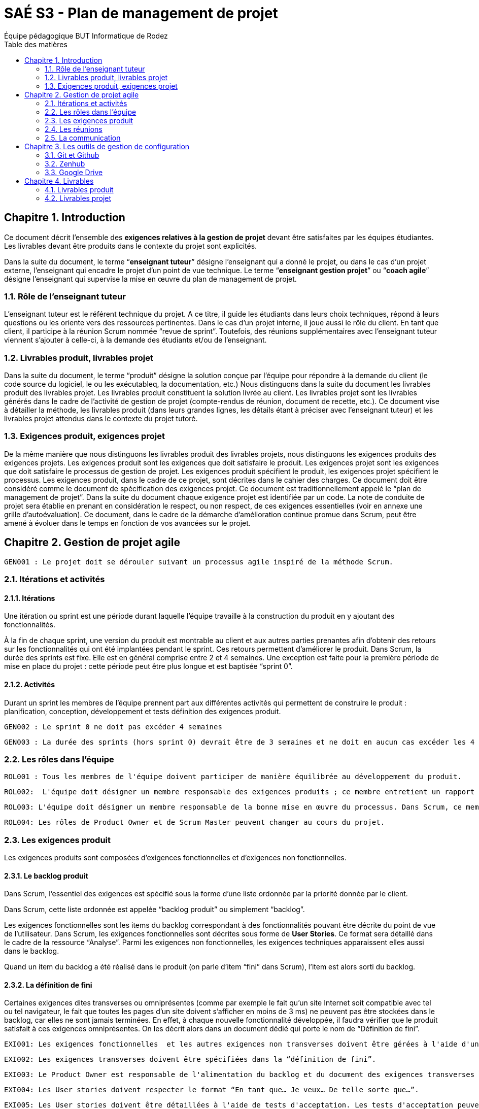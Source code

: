 = SAÉ S3 - Plan de management de projet
:author: Équipe pédagogique BUT Informatique de Rodez
:doctype: book
:chapter-signifier: Chapitre
:toc-title: Table des matières
:icons: font
:toc: left
:sectnums:

== Introduction

Ce document décrit l'ensemble des *exigences relatives à la gestion de projet*  devant être satisfaites par les équipes étudiantes. Les livrables devant être produits dans le contexte du projet sont explicités.

Dans la suite du document, le terme “*enseignant tuteur*” désigne l'enseignant qui a donné le projet, ou dans le cas d'un projet externe, l'enseignant qui encadre le projet d'un point de vue technique. Le terme “*enseignant gestion projet*” ou “*coach agile*” désigne l'enseignant qui supervise la mise en œuvre du plan de management de projet.

=== Rôle de l'enseignant tuteur 

L'enseignant tuteur est le référent technique du projet. A ce titre, il guide les étudiants dans leurs choix techniques, répond à leurs questions ou les oriente vers des ressources pertinentes. Dans le cas d'un projet interne, il joue aussi le rôle du client. En tant que client, il participe à la réunion Scrum nommée  “revue de sprint”. Toutefois, des  réunions supplémentaires avec l'enseignant tuteur viennent s'ajouter à celle-ci, à la demande des étudiants et/ou de l'enseignant.

=== Livrables produit, livrables projet

Dans la suite du document, le terme “produit” désigne la solution conçue par l'équipe pour répondre à la demande du client (le code source du logiciel, le ou les exécutableq, la documentation, etc.)
Nous distinguons dans la suite du document les livrables produit des livrables projet. Les livrables produit constituent la solution livrée au client. Les livrables projet sont les livrables générés dans le cadre de l'activité de gestion de projet (compte-rendus de réunion, document de recette, etc.).
Ce document vise à détailler la méthode, les livrables produit (dans leurs grandes lignes, les détails étant à préciser avec l'enseignant tuteur) et les livrables projet attendus dans le contexte du projet tutoré.

=== Exigences produit, exigences projet

De la même manière que nous distinguons les livrables produit des livrables projets, nous distinguons les exigences produits des exigences projets. Les exigences produit sont les exigences que doit satisfaire le produit. Les exigences projet sont les exigences que doit satisfaire le processus de gestion de projet.
Les exigences produit spécifient le produit, les exigences projet spécifient le processus. Les exigences produit, dans le cadre de ce projet, sont décrites dans le cahier des charges.
Ce document doit être considéré comme le document de spécification des exigences projet. Ce document est traditionnellement appelé le “plan de management de projet”. 
Dans la suite du document chaque exigence projet est identifiée par un code. La note de conduite de projet sera établie en prenant en considération le respect, ou non respect, de ces exigences essentielles (voir en annexe une grille d'autoévaluation).
Ce document, dans le cadre de la démarche d'amélioration continue promue dans Scrum, peut être amené à évoluer dans le temps en fonction de vos avancées sur le projet.

== Gestion de projet agile

    GEN001 : Le projet doit se dérouler suivant un processus agile inspiré de la méthode Scrum.

=== Itérations et activités

==== Itérations
Une itération ou sprint est une période durant laquelle l'équipe travaille à la construction du produit en y ajoutant des fonctionnalités.



À la fin de chaque sprint, une version du produit est montrable au client et aux autres parties prenantes afin d'obtenir des retours sur les fonctionnalités qui ont été implantées pendant le sprint. Ces retours permettent d'améliorer le produit.
Dans Scrum, la durée des sprints est fixe. Elle est en général comprise entre 2 et 4 semaines.
Une exception est faite pour la première période de mise en place du projet : cette période peut être plus longue et est baptisée “sprint 0”.

==== Activités

Durant un sprint les membres de l'équipe prennent part aux différentes activités qui permettent de construire le produit :
planification,
conception,
développement et tests
définition des exigences produit.

    GEN002 : Le sprint 0 ne doit pas excéder 4 semaines
    
    GEN003 : La durée des sprints (hors sprint 0) devrait être de 3 semaines et ne doit en aucun cas excéder les 4 semaines.

=== Les rôles dans l'équipe

    ROL001 : Tous les membres de l'équipe doivent participer de manière équilibrée au développement du produit.
    
    ROL002:  L'équipe doit désigner un membre responsable des exigences produits ; ce membre entretient un rapport privilégié avec le client et à ce titre, représente le client au sein de l'équipe ; dans Scrum, ce membre est appelé “Product Owner”.
    
    ROL003: L'équipe doit désigner un membre responsable de la bonne mise en œuvre du processus. Dans Scrum, ce membre est appelé “Scrum Master”. Certains experts en méthode agile désignent ce membre “Process Owner”. 
    
    ROL004: Les rôles de Product Owner et de Scrum Master peuvent changer au cours du projet.

=== Les exigences produit

Les exigences produits sont composées d'exigences fonctionnelles et d'exigences non fonctionnelles.

==== Le backlog produit
Dans Scrum, l'essentiel des exigences est spécifié sous la forme d'une liste ordonnée par la priorité donnée par le client.

Dans Scrum, cette liste ordonnée est appelée “backlog produit” ou simplement “backlog”.

Les exigences fonctionnelles sont les items du backlog correspondant à des fonctionnalités pouvant être décrite du point de vue de l'utilisateur. Dans Scrum, les exigences fonctionnelles sont décrites sous forme de *User Stories*. Ce format sera détaillé dans le cadre de la ressource “Analyse”.
Parmi les exigences non fonctionnelles, les exigences techniques apparaissent elles aussi dans le backlog.

Quand un item du backlog a été réalisé dans le produit (on parle d'item “fini” dans Scrum), l'item est alors sorti du backlog.

==== La définition de fini

Certaines exigences dites transverses ou omniprésentes (comme par exemple le fait qu'un site Internet soit compatible avec tel ou tel navigateur, le fait que toutes les pages d'un site doivent s'afficher en moins de 3 ms) ne peuvent pas être stockées dans le backlog, car elles ne sont jamais terminées. En effet, à chaque nouvelle fonctionnalité développée, il faudra vérifier que le produit satisfait à ces exigences omniprésentes.  On les décrit alors dans un document dédié qui porte le nom de “Définition de fini”.

    EXI001: Les exigences fonctionnelles  et les autres exigences non transverses doivent être gérées à l'aide d'un backlog. 
    
    EXI002: Les exigences transverses doivent être spécifiées dans la “définition de fini”.
    
    EXI003: Le Product Owner est responsable de l'alimentation du backlog et du document des exigences transverses tout au long du projet.
    
    EXI004: Les User stories doivent respecter le format “En tant que… Je veux… De telle sorte que…”. 
    
    EXI005: Les User stories doivent être détaillées à l'aide de tests d'acceptation. Les tests d'acceptation peuvent être illustrés par des maquettes basse fidélité.

=== Les réunions

Les sprints sont rythmés par différentes réunions :

- La réunion de planification : elle ouvre le sprint et permet à l'équipe de déterminer quels sont les items du backlog qu'elle pense pouvoir réaliser pendant le sprint. Cette liste d'items retenue pour le sprint en cours compose le “backlog de sprint”.
Les users stories devront être valorisées afin de savoir ce que l'on va pouvoir mettre dans le sprint ou pas. Pendant le S3, la valorisation se fera en heures. Au S4, la valorisation se fera en points d'efforts.
- Les “daily scrum” : cette réunion rapide, idéalement quotidienne, vise à partager entre tous les membres du projet ce qui a été fait sur le projet depuis le dernier daily scrum, ce qui est prévu jusqu'au prochain daily scrum et si il y a d'éventuels obstacles à l'évolution du produit. La résolution des problèmes ne doit pas être traitée pendant cette réunion, mais elle permet de prévoir un temps pour la résolution avec les membres de l'équipe les plus pertinents pour le ou les problèmes identifiés.
- La revue de sprint : cette réunion se déroule en fin de sprint pour montrer au client et aux autres parties prenantes intéressées  la version du produit obtenue en fin de sprint. Le client peut alors valider les items de backlog finis ou émettre des réserves sur les items non satisfaisants. Les items validés par le client sortent du backlog. Les autres restent dans le backlog et pourront être sélectionnés de nouveau pour le sprint suivant. L'objectif de la revue de sprint est l'amélioration du produit.
- La rétrospective de sprint  : cette réunion clôture le sprint et ne concerne que l'équipe de développement ; elle permet à chacun d'exprimer les points forts et les points faibles du processus révélés par le sprint venant de s'écouler. Des actions pour améliorer le processus sont décidées pendant cette réunion. Le plan de management et la définition de fini peuvent être modifiés à la suite d'une rétrospective. L'objectif de la rétrospective de sprint est l'amélioration du processus.

Quand une équipe “junior” est accompagnée par un “coach” agile, ce qui est le cas dans les projets tutorés, la réunion d'accompagnement par le coach s'ajoute aux réunions précédentes.

    REU001 : Les réunions de sprint doivent être mises en œuvre durant toute la durée du projet.
    
    REU002 : Les daily scrum peuvent se tenir tous les jours et doivent se tenir au moins 2 fois par semaine. 
    
    REU003: Toutes les réunions hors daily scrum doivent faire l'objet d'un compte-rendu de réunion. 
    
    REU004 : Pour les réunions daily, tenir un journal dans un document texte (dans le drive) qui contiendra pour chaque réunion de ce type, la date et la liste des éléments qui ont été abordés pendant cette réunion par chaque participant.

=== La communication

La communication entre les membres de l'équipe, entre l'équipe et les autres parties prenantes s'effectue dans le cadre des réunions prévues par le processus mais aussi au travers de rencontres et d'échanges informels en présentiel ou à distance.

    COM001: L'équipe doit mettre en place un outil (tel Slack, Discord, etc.) pour faciliter la communication synchrone ou asynchrone informelle à distance. Dans la suite du document cet outil est désigné "Outil de communication projet". 

    COM002: Toutes les parties prenantes peuvent communiquer via l'outil de communication projet. 

== Les outils de gestion de configuration

Les outils sont indispensables à la mise en œuvre d'un processus. Cette section spécifie les outils à mobiliser pour gérer les livrables à produire.

=== Git et Github

    GIT001 : Git et Github doivent être utilisés pour la gestion de version de code source.
    
    GIT002 : Tous les membres du projet doivent avoir accès au projet comme contributeurs.
    
    GIT003 : Toutes les parties prenantes du projet doivent avoir accès au projet Github a minima en consultation. 
    
    GIT004 : Certaines parties prenantes (client, enseignant tuteur) peuvent avoir accès au projet Github en tant que contributeur.

    Proj019 : Le workflow Github flow doit être utilisé pour la gestion des contributions des différents membres du projet.

=== Zenhub

    ZEN001 : Le plugin Zenhub (installable sur les navigateurs les plus courants) doit être utilisé pour la gestion du backlog. 

Afin de suivre l'évolution du travail pendant un sprint, on utilise un tableau (board agile ou kanban) permettant d'indiquer visuellement le changement d'état des items du backlog. Zenhub permet aussi de gérer le board agile. 

    ZEN002 : Le plugin Zenhub doit être utilisé pour la gestion du board agile.

=== Google Drive

    DRI001 : Les documents bureautiques (comptes-rendus, documentation, etc.) des livrables produit ou projet doivent être conçus à l'aide de la suite bureautique Google et stockés sur un Drive attaché à un compte de l'IUT de Rodez appartenant à un des membres de l'équipe.

    DRI002 : Ces documents sont regroupés dans un dossier partagé avec l'ensemble des parties prenantes (enseignant tuteur, client, enseignant suivi de projet). 
    Nom du dossier  : SAE XX (No du projet)  - Intitulé du projet de la SAE - S3.

== Livrables

Cette section récapitule les livrables devant être produits dans le cadre du projet. Certaines exigences projet non encore exprimées sont explicitées.

=== Livrables produit

==== Les exigences produit

- Le backlog pour les user stories et autres exigences non transverses.
- Le document “Définition de fini”

==== Code source

- Le code source hébergé sur Github.

==== La documentation 

    DOC001 : Documentation utilisateur (peut être multiple, administrateur, utilisateur, …). À chaque sprint ayant ajouté des fonctionnalités utilisateurs, la documentation utilisateur doit être maintenue à jour.

    DOC002 : À chaque sprint, la documentation technique doit être maintenue à jour.

    DOC003: La documentation technique doit être composée :
    - d'une description de l'architecture technique du projet 
    - d'une description des technologies utilisées
    - d'une description de points spécifiques techniques particuliers dépendants du projet (par exemple la sécurité sur un projet web, la présentation d'un algorithme complexe, etc.). 
    - Et de tous les éléments demandés par l'enseignant tuteur.

=== Livrables projet

==== Adaptation du plan de gestion de projet

    PGP001 : Un document décrivant l'adaptation de la gestion de projet (Décrire la méthode, les cadences des réunions, durées des sprint, qui participe, etc..)doit être rédigé en début de période, il peut évoluer au cours du projet.

==== La fiche synthèse du projet

Le fichier README.md à la racine du projet sur Github présente une fiche synthétique du projet.

    REA001 : le fichier README à la racine du projet Github doit contenir :
    - le nom du projet ;
    - la description du projet en 10 ligne maximum ;
    - les membres de l'équipe ainsi que la répartition des rôles.
    - Le lien vers le board Zenhub
    - Le lien vers le dossier Google Drive contenant les documents relatifs au projet. 

==== Le board agile

- Le board agile géré via Zenhub. 

==== Suivi des temps individuels

    ST001 : Un document de suivi des temps individuels (un seul fichier de type sheet avec une feuille par étudiant utilisant le même modèle). Contenu : 
    - date / tâche / travail réalisé / Catégorie / estimation % de réalisation / temps passé). 
    - Temps totalisé par étudiant, par sprint et global sur le semestre (S3 / S4) avec graphiques.

==== Les comptes-rendus de réunions

    CR001: Chaque réunion fait l'objet d'un compte-rendu à fournir (nommer les documents avec leur type + date).

    CR002: Les comptes-rendus des revues de sprint doivent obligatoirement mentionner les items de backlog validés par le client.

    CR003: Les comptes-rendus des revues de sprint doivent obligatoirement être signées  par le client.

    CR004: Les comptes-rendus des rétrospectives doivent obligatoirement mentionner :
    - les évènements marquants du sprint.
    - les actions retenues pour améliorer les prochains sprints.

==== Le document de réception client signé

L'approche agile permet une validation de la construction du projet à l'issue de chaque sprint. Néanmoins, une  livraison majeure doit faire l'objet d'une réception officielle par le client.

    REC001: Le document de réception doit contenir :
    - le nom du projet ;
    - la date 
    - la description du projet en 10 lignes maximum ;
    - les membres de l'équipe ainsi que la répartition des rôles.
    - Le lien vers le projet Github
    - Le lien vers le board Zenhub
    - Le lien vers le dossier Google Drive contenant les documents relatifs au projet. 
    - L'intitulé suivant complété par le client :”Je soussigné …………….. représentant le client du projet……………… atteste réceptionner ce jour ledit projet. ”
    - Un espace de commentaires pour le client
    - Le nom, date et signature du client 


==== Bilans collectifs et individuels

    BIL001: À l'issue de chaque livraison majeure un bilan collectif doit être rédigé par l'équipe..
    
    BIL002: À l'issue de chaque livraison majeure un bilan individuel doit être rédigé par chaque membre de l'équipe. 

